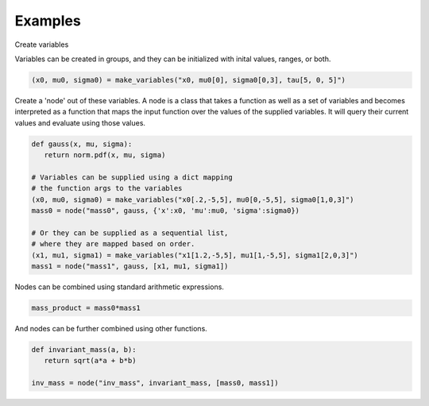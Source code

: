 
.. _contents:

.. _library-intro:

Examples
========


Create variables

Variables can be created in groups, and they can be initialized with inital values, ranges, or both.

.. code-block:: python

   (x0, mu0, sigma0) = make_variables("x0, mu0[0], sigma0[0,3], tau[5, 0, 5]")

Create a 'node' out of these variables.  A node is a class that takes a function as well as a set of variables and becomes interpreted as a function that maps the input function over the values of the supplied variables.  It will query their current values and evaluate using those values.


.. code-block:: python

   def gauss(x, mu, sigma):
      return norm.pdf(x, mu, sigma)

   # Variables can be supplied using a dict mapping
   # the function args to the variables  
   (x0, mu0, sigma0) = make_variables("x0[.2,-5,5], mu0[0,-5,5], sigma0[1,0,3]")
   mass0 = node("mass0", gauss, {'x':x0, 'mu':mu0, 'sigma':sigma0})
    
   # Or they can be supplied as a sequential list,
   # where they are mapped based on order.
   (x1, mu1, sigma1) = make_variables("x1[1.2,-5,5], mu1[1,-5,5], sigma1[2,0,3]")
   mass1 = node("mass1", gauss, [x1, mu1, sigma1])


Nodes can be combined using standard arithmetic expressions.

.. code-block:: python

   mass_product = mass0*mass1


And nodes can be further combined using other functions.


.. code-block:: python

   def invariant_mass(a, b):
      return sqrt(a*a + b*b)

   inv_mass = node("inv_mass", invariant_mass, [mass0, mass1])

